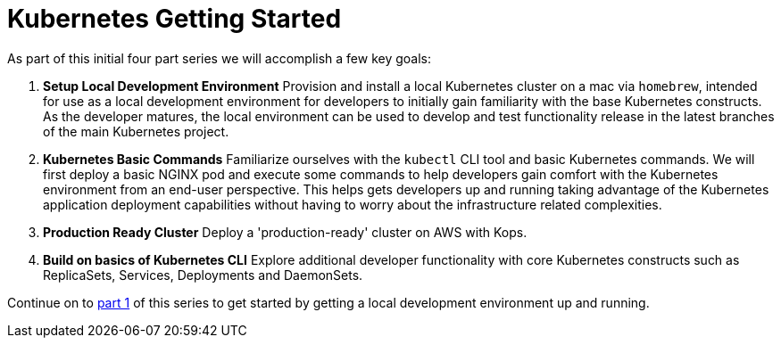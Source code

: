 = Kubernetes Getting Started
:icons:
:linkcss:
:imagesdir: ../images

As part of this initial four part series we will accomplish a few key goals:

. *Setup Local Development Environment* Provision and install a local Kubernetes cluster on a mac via `homebrew`, intended for use as a local development environment for developers to initially gain familiarity with the base Kubernetes constructs. As the developer matures, the local environment can be used to develop and test functionality release in the latest branches of the main Kubernetes project.

. *Kubernetes Basic Commands* Familiarize ourselves with the `kubectl` CLI tool and basic Kubernetes commands. We will first deploy a basic NGINX pod and execute some commands to help developers gain comfort with the Kubernetes environment from an end-user perspective. This helps gets developers up and running taking advantage of the Kubernetes application deployment capabilities without having to worry about the infrastructure related complexities.

. *Production Ready Cluster* Deploy a 'production-ready' cluster on AWS with Kops.

. *Build on basics of Kubernetes CLI* Explore additional developer functionality with core Kubernetes constructs such as ReplicaSets, Services, Deployments and DaemonSets.

Continue on to link:setup-local-dev.adoc[part 1] of this series to get started by getting a local development environment up and running.

